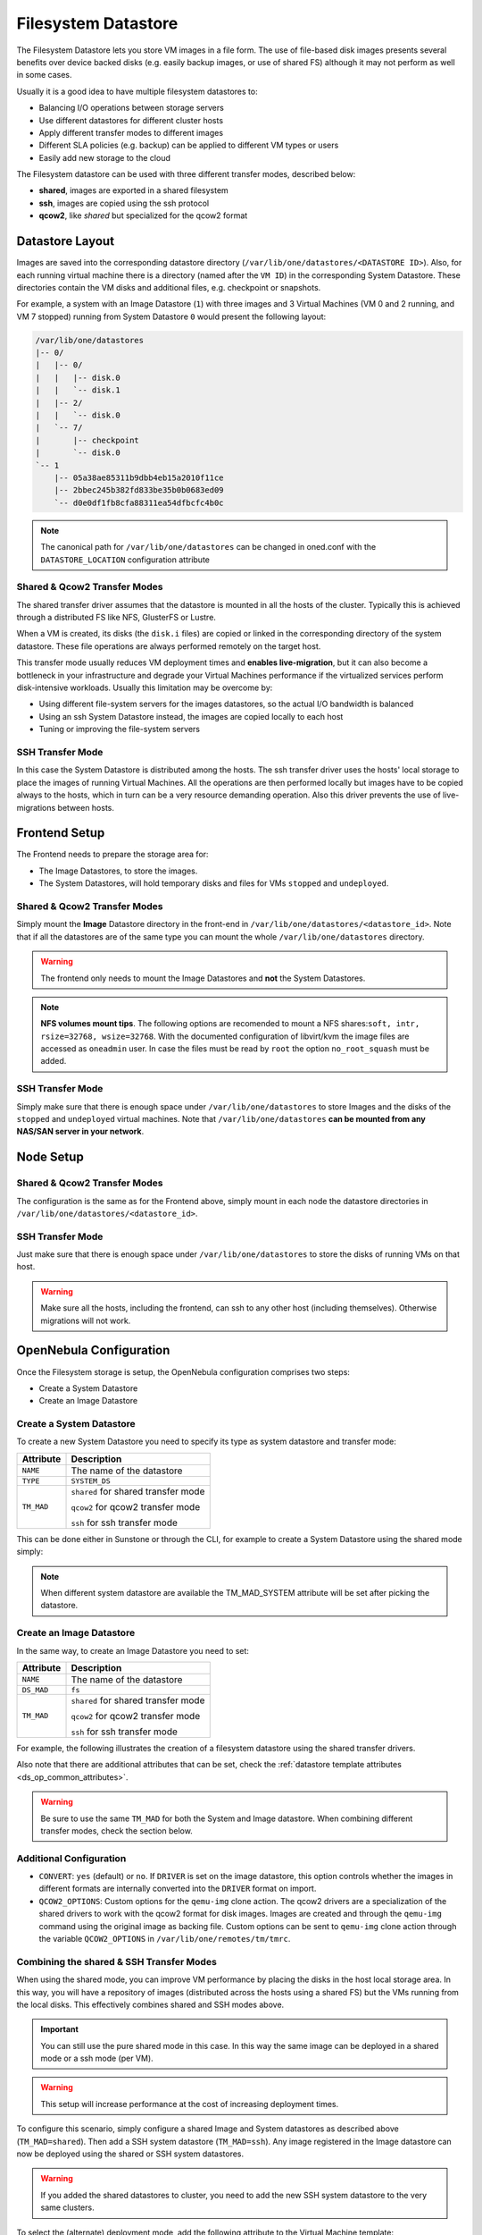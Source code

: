 .. _fs_ds:

================================================================================
Filesystem Datastore
================================================================================

The Filesystem Datastore lets you store VM images in a file form.  The use of file-based disk images presents several benefits over device backed disks (e.g. easily backup images, or use of shared FS) although it may not perform as well in some cases.

Usually it is a good idea to have multiple filesystem datastores to:

* Balancing I/O operations between storage servers

* Use different datastores for different cluster hosts

* Apply different transfer modes to different images

* Different SLA policies (e.g. backup) can be applied to different VM types or users

* Easily add new storage to the cloud

The Filesystem datastore can be used with three different transfer modes, described below:

* **shared**, images are exported in a shared filesystem

* **ssh**, images are copied using the ssh protocol

* **qcow2**, like *shared* but specialized for the qcow2 format


Datastore Layout
================================================================================
Images are saved into the corresponding datastore directory (``/var/lib/one/datastores/<DATASTORE ID>``). Also, for each running virtual machine there is a directory (named after the ``VM ID``) in the corresponding System Datastore. These directories contain the VM disks and additional files, e.g. checkpoint or snapshots.

For example, a system with an Image Datastore (``1``) with three images and 3 Virtual Machines (VM 0 and 2 running, and VM 7 stopped) running from System Datastore ``0`` would present the following layout:

.. code::

    /var/lib/one/datastores
    |-- 0/
    |   |-- 0/
    |   |   |-- disk.0
    |   |   `-- disk.1
    |   |-- 2/
    |   |   `-- disk.0
    |   `-- 7/
    |       |-- checkpoint
    |       `-- disk.0
    `-- 1
        |-- 05a38ae85311b9dbb4eb15a2010f11ce
        |-- 2bbec245b382fd833be35b0b0683ed09
        `-- d0e0df1fb8cfa88311ea54dfbcfc4b0c

.. note::

    The canonical path for ``/var/lib/one/datastores`` can be changed in oned.conf with the ``DATASTORE_LOCATION`` configuration attribute

Shared & Qcow2 Transfer Modes
--------------------------------------------------------------------------------
The shared transfer driver assumes that the datastore is mounted in all the hosts of the cluster. Typically this is achieved through a distributed FS like NFS, GlusterFS or Lustre.

When a VM is created, its disks (the ``disk.i`` files) are copied or linked in the corresponding directory of the system datastore. These file operations are always performed remotely on the target host.

This transfer mode usually reduces VM deployment times and **enables live-migration**, but it can also become a bottleneck in your infrastructure and degrade your Virtual Machines performance if the virtualized services perform disk-intensive workloads. Usually this limitation may be overcome by:

* Using different file-system servers for the images datastores, so the actual I/O bandwidth is balanced
* Using an ssh System Datastore instead, the images are copied locally to each host
* Tuning or improving the file-system servers

|image1|

SSH Transfer Mode
--------------------------------------------------------------------------------
In this case the System Datastore is distributed among the hosts. The ssh transfer driver uses the hosts' local storage to place the images of running Virtual Machines. All the operations are then performed locally but images have to be copied always to the hosts, which in turn can be a very resource demanding operation. Also this driver prevents the use of live-migrations between hosts.

|image2|

Frontend Setup
================================================================================
The Frontend needs to prepare the storage area for:

* The Image Datastores, to store the images.

* The System Datastores, will hold temporary disks and files for VMs ``stopped`` and ``undeployed``.

Shared & Qcow2 Transfer Modes
--------------------------------------------------------------------------------
Simply mount the **Image** Datastore directory in the front-end in ``/var/lib/one/datastores/<datastore_id>``. Note that if all the datastores are of the same type you can mount the whole ``/var/lib/one/datastores`` directory.

.. warning:: The frontend only needs to mount the Image Datastores and **not** the System Datastores.

.. note::  **NFS volumes mount tips**. The following options are recomended to mount a NFS shares:``soft, intr, rsize=32768, wsize=32768``. With the documented configuration of libvirt/kvm the image files are accessed as ``oneadmin`` user. In case the files must be read by ``root`` the option ``no_root_squash`` must be added.

SSH Transfer Mode
--------------------------------------------------------------------------------
Simply make sure that there is enough space under ``/var/lib/one/datastores`` to store Images and the disks of the ``stopped`` and ``undeployed`` virtual machines. Note that ``/var/lib/one/datastores`` **can be mounted from any NAS/SAN server in your network**.

Node Setup
================================================================================

Shared & Qcow2 Transfer Modes
--------------------------------------------------------------------------------
The configuration is the same as for the Frontend above, simply mount in each node the datastore directories in ``/var/lib/one/datastores/<datastore_id>``.

SSH Transfer Mode
--------------------------------------------------------------------------------
Just make sure that there is enough space under ``/var/lib/one/datastores`` to store the disks of running VMs on that host.

.. warning:: Make sure all the hosts, including the frontend, can ssh to any other host (including themselves). Otherwise migrations will not work.

.. _fs_ds_templates:

OpenNebula Configuration
================================================================================
Once the Filesystem storage is setup, the OpenNebula configuration comprises two steps:

* Create a System Datastore
* Create an Image Datastore

Create a System Datastore
--------------------------------------------------------------------------------
To create a new System Datastore you need to specify its type as system datastore and transfer mode:

+---------------+-------------------------------------------------+
|   Attribute   |                   Description                   |
+===============+=================================================+
| ``NAME``      | The name of the datastore                       |
+---------------+-------------------------------------------------+
| ``TYPE``      | ``SYSTEM_DS``                                   |
+---------------+-------------------------------------------------+
| ``TM_MAD``    | ``shared`` for shared transfer mode             |
|               |                                                 |
|               | ``qcow2`` for qcow2 transfer mode               |
|               |                                                 |
|               | ``ssh`` for ssh transfer mode                   |
+---------------+-------------------------------------------------+

This can be done either in Sunstone or through the CLI, for example to create a System Datastore using the shared mode simply:

.. prompt:: text $ auto

    $ cat systemds.txt
    NAME    = nfs_system
    TM_MAD  = shared
    TYPE    = SYSTEM_DS

    $ onedatastore create systemds.txt
    ID: 101

.. note:: When different system datastore are available the TM_MAD_SYSTEM attribute will be set after picking the datastore.

Create an Image Datastore
--------------------------------------------------------------------------------
In the same way, to create an Image Datastore you need to set:

+---------------+-------------------------------------------------------------+
|   Attribute   |                   Description                               |
+===============+=============================================================+
| ``NAME``      | The name of the datastore                                   |
+---------------+-------------------------------------------------------------+
| ``DS_MAD``    | ``fs``                                                      |
+---------------+-------------------------------------------------------------+
| ``TM_MAD``    | ``shared`` for shared transfer mode                         |
|               |                                                             |
|               | ``qcow2`` for qcow2 transfer mode                           |
|               |                                                             |
|               | ``ssh`` for ssh transfer mode                               |
+---------------+-------------------------------------------------------------+

For example, the following illustrates the creation of a filesystem datastore using the shared transfer drivers.

.. prompt:: text $ auto

 $ cat ds.conf
 NAME   = nfs_images
 DS_MAD = fs
 TM_MAD = shared

 $ onedatastore create ds.conf
 ID: 100

Also note that there are additional attributes that can be set, check the :ref:`datastore template attributes <ds_op_common_attributes>`.

.. warning:: Be sure to use the same ``TM_MAD`` for both the System and Image datastore. When combining different transfer modes, check the section below.

.. _qcow2_options:

Additional Configuration
--------------------------------------------------------------------------------

* ``CONVERT``: ``yes`` (default) or ``no``. If ``DRIVER`` is set on the image
  datastore, this option controls whether the images in different formats are
  internally converted into the ``DRIVER`` format on import.

* ``QCOW2_OPTIONS``: Custom options for the ``qemu-img`` clone action.
  The qcow2 drivers are a specialization of the shared drivers to work with the qcow2 format for disk images. Images are created and through the ``qemu-img`` command using the original image as backing file. Custom options can be sent to ``qemu-img`` clone action through the variable ``QCOW2_OPTIONS`` in ``/var/lib/one/remotes/tm/tmrc``.

Combining the shared & SSH Transfer Modes
--------------------------------------------------------------------------------

When using the shared mode, you can improve VM performance by placing the disks in the host local storage area. In this way, you will have a repository of images (distributed across the hosts using a shared FS) but the VMs running from the local disks. This effectively combines shared and SSH modes above.

.. important:: You can still use the pure shared mode in this case. In this way the same image can be deployed in a shared mode or a ssh mode (per VM).

.. warning:: This setup will increase performance at the cost of increasing deployment times.

To configure this scenario, simply configure a shared Image and System datastores as described above (``TM_MAD=shared``). Then add a SSH system datastore (``TM_MAD=ssh``). Any image registered in the Image datastore can now be deployed using the shared or SSH system datastores.

.. warning:: If you added the shared datastores to cluster, you need to add the new SSH system datastore to the very same clusters.

To select the (alternate) deployment mode, add the following attribute to the Virtual Machine template:

* ``TM_MAD_SYSTEM="ssh"``

.. |image1| image:: /images/fs_shared.png
.. |image2| image:: /images/fs_ssh.png
